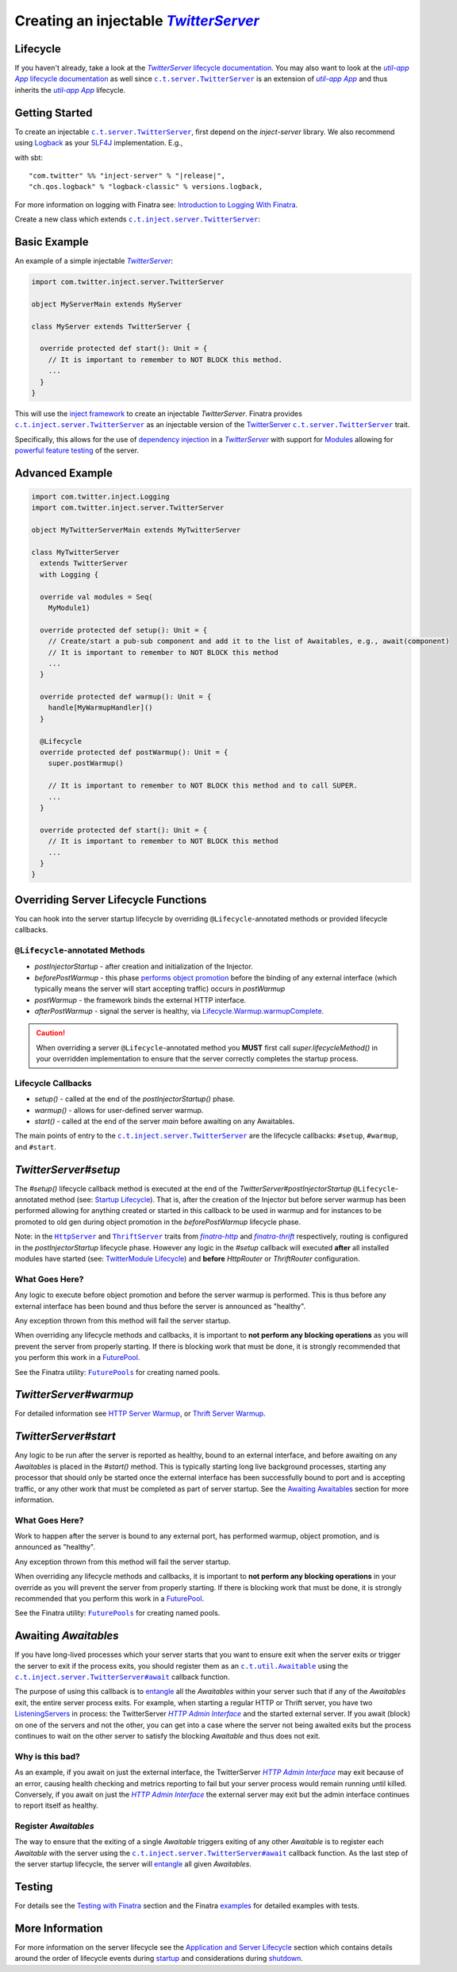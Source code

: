.. _injectable_twitter_server:

Creating an injectable |TwitterServer|_
=======================================

Lifecycle
---------

If you haven't already, take a look at the |TwitterServer|_
`lifecycle documentation <../getting-started/lifecycle.html#c-t-server-twitterserver-lifecycle>`__.
You may also want to look at the |c.t.app.App|_
`lifecycle documentation <../getting-started/lifecycle.html#c-t-app-app-lifecycle>`__ as well since
|c.t.server.TwitterServer|_ is an extension of |c.t.app.App|_ and thus inherits the |c.t.app.App|_
lifecycle.

Getting Started
---------------

To create an injectable |c.t.server.TwitterServer|_, first depend on the `inject-server` library. We
also recommend using `Logback <https://logback.qos.ch/>`__ as your
`SLF4J <https://www.slf4j.org/manual.html>`__ implementation. E.g.,

with sbt:

.. parsed-literal::

    "com.twitter" %% "inject-server" % "\ |release|\ ",
    "ch.qos.logback" % "logback-classic" % versions.logback,

For more information on logging with Finatra see:
`Introduction to Logging With Finatra <../logging/index.html#introduction-to-logging-with-finatra>`__.

Create a new class which extends |c.t.inject.server.TwitterServer|_:

Basic Example
-------------

An example of a simple injectable |TwitterServer|_:

.. code:: scala

    import com.twitter.inject.server.TwitterServer

    object MyServerMain extends MyServer

    class MyServer extends TwitterServer {

      override protected def start(): Unit = {
        // It is important to remember to NOT BLOCK this method.
        ...
      }
    }

This will use the `inject framework <../getting-started/framework.html#inject>`__ to create an
injectable `TwitterServer`. Finatra provides |c.t.inject.server.TwitterServer|_ as an injectable
version of the `TwitterServer <https://twitter.github.io/twitter-server/>`__
|c.t.server.TwitterServer|_ trait.

Specifically, this allows for the use of `dependency injection <../getting-started/dependency_injection.html#dependency-injection>`__
in a |TwitterServer|_ with support for `Modules <../getting-started/modules.html>`__ allowing for
`powerful feature testing <../testing/index.html#types-of-tests>`__ of the server.

Advanced Example
----------------

.. code:: scala

    import com.twitter.inject.Logging
    import com.twitter.inject.server.TwitterServer

    object MyTwitterServerMain extends MyTwitterServer

    class MyTwitterServer
      extends TwitterServer
      with Logging {

      override val modules = Seq(
        MyModule1)

      override protected def setup(): Unit = {
        // Create/start a pub-sub component and add it to the list of Awaitables, e.g., await(component)
        // It is important to remember to NOT BLOCK this method
        ...
      }

      override protected def warmup(): Unit = {
        handle[MyWarmupHandler]()
      }

      @Lifecycle
      override protected def postWarmup(): Unit = {
        super.postWarmup()

        // It is important to remember to NOT BLOCK this method and to call SUPER.
        ...
      }

      override protected def start(): Unit = {
        // It is important to remember to NOT BLOCK this method
        ...
      }
    }

Overriding Server Lifecycle Functions
-------------------------------------

You can hook into the server startup lifecycle by overriding ``@Lifecycle``-annotated methods or
provided lifecycle callbacks.

``@Lifecycle``-annotated Methods
^^^^^^^^^^^^^^^^^^^^^^^^^^^^^^^^

- `postInjectorStartup` - after creation and initialization of the Injector.
- `beforePostWarmup` - this phase `performs object promotion <https://github.com/twitter/twitter-server/blob/5096d7ae20006114707a5124ca895744509b3d75/server/src/main/scala/com/twitter/server/Lifecycle.scala#L93>`__
  before the binding of any external interface (which typically means the server will start
  accepting traffic) occurs in `postWarmup`
- `postWarmup` - the framework binds the external HTTP interface.
- `afterPostWarmup` - signal the server is healthy, via
  `Lifecycle.Warmup.warmupComplete <https://github.com/twitter/twitter-server/blob/5096d7ae20006114707a5124ca895744509b3d75/server/src/main/scala/com/twitter/server/Lifecycle.scala#L100>`__.

.. caution:: When overriding a server ``@Lifecycle``-annotated method you **MUST** first call
    `super.lifecycleMethod()` in your overridden implementation to ensure that the server correctly
    completes the startup process.

Lifecycle Callbacks
^^^^^^^^^^^^^^^^^^^

- `setup()` - called at the end of the `postInjectorStartup()` phase.
- `warmup()` - allows for user-defined server warmup.
- `start()` - called at the end of the server `main` before awaiting on any Awaitables.

The main points of entry to the |c.t.inject.server.TwitterServer|_ are the lifecycle callbacks:
``#setup``, ``#warmup``, and ``#start``.

`TwitterServer#setup`
---------------------

The `#setup()` lifecycle callback method is executed at the end of the
`TwitterServer#postInjectorStartup` ``@Lifecycle``-annotated method
(see: `Startup Lifecycle <../getting-started/lifecycle.html#startup>`__). That is, after the creation
of the Injector but before server warmup has been performed allowing for anything created or started
in this callback to be used in warmup and for instances to be promoted to old gen during object
promotion in the `beforePostWarmup` lifecycle phase.

Note: in the |HttpServer|_ and |ThriftServer|_ traits from |finatra-http|_ and |finatra-thrift|_
respectively, routing is configured in the `postInjectorStartup` lifecycle phase. However any logic
in the `#setup` callback will executed **after** all installed modules have started (see:
`TwitterModule Lifecycle <../getting-started/modules.html#module-lifecycle>`__) and **before**
`HttpRouter` or `ThriftRouter` configuration.

What Goes Here?
^^^^^^^^^^^^^^^

Any logic to execute before object promotion and before the server warmup is performed. This is thus
before any external interface has been bound and thus before the server is announced as "healthy".

Any exception thrown from this method will fail the server startup.

When overriding any lifecycle methods and callbacks, it is important to **not perform any blocking
operations** as you will prevent the server from properly starting. If there is blocking work that
must be done, it is strongly recommended that you perform this work in a
`FuturePool <https://github.com/twitter/util/blob/develop/util-core/src/main/scala/com/twitter/util/FuturePool.scala>`__.

See the Finatra utility: |FuturePools|_ for creating named pools.

`TwitterServer#warmup`
----------------------

For detailed information see `HTTP Server Warmup <../http/warmup.html>`__, or
`Thrift Server Warmup <../thrift/warmup.html>`__.

`TwitterServer#start`
---------------------

Any logic to be run after the server is reported as healthy, bound to an external interface, and
before awaiting on any `Awaitables` is placed in the `#start()` method. This is typically starting
long live background processes, starting any processor that should only be started once the
external interface has been successfully bound to port and is accepting traffic, or any other work
that must be completed as part of server startup. See the `Awaiting Awaitables <#awaiting-awaitables>`__ section for
more information.

What Goes Here?
^^^^^^^^^^^^^^^

Work to happen after the server is bound to any external port, has performed warmup, object promotion,
and is announced as "healthy".

Any exception thrown from this method will fail the server startup.

When overriding any lifecycle methods and callbacks, it is important to **not perform any blocking
operations** in your override as you will prevent the server from properly starting. If there is
blocking work that must be done, it is strongly recommended that you perform this work in a
`FuturePool <https://github.com/twitter/util/blob/develop/util-core/src/main/scala/com/twitter/util/FuturePool.scala>`__.

See the Finatra utility: |FuturePools|_ for creating named pools.

Awaiting `Awaitables`
---------------------

If you have long-lived processes which your server starts that you want to ensure exit when the server
exits or trigger the server to exit if the process exits, you should register them as an |c.t.util.Awaitable|_
using the |c.t.inject.server.TwitterServer#await|_ callback function.

The purpose of using this callback is to `entangle <https://en.wikipedia.org/wiki/Quantum_entanglement>`__
all the `Awaitables` within your server such that if any of the `Awaitables` exit, the entire
server process exits. For example, when starting a regular HTTP or Thrift server, you have two
`ListeningServers <https://github.com/twitter/finagle/blob/d2a415b05f57be76dc26aba67bb3e834a0db5d38/finagle-core/src/main/scala/com/twitter/finagle/Server.scala#L13>`__
in process: the TwitterServer |HTTP Admin Interface|_ and the started external server. If you await
(block) on one of the servers and not the other, you can get into a case where the server not being
awaited exits but the process continues to wait on the other server to satisfy the blocking `Awaitable`
and thus does not exit.

Why is this bad?
^^^^^^^^^^^^^^^^

As an example, if you await on just the external interface, the TwitterServer |HTTP Admin Interface|_
may exit because of an error, causing health checking and metrics reporting to fail but your server
process would remain running until killed. Conversely, if you await on just the |HTTP Admin Interface|_
the external server may exit but the admin interface continues to report itself as healthy.

Register `Awaitables`
^^^^^^^^^^^^^^^^^^^^^

The way to ensure that the exiting of a single `Awaitable` triggers exiting of any other `Awaitable`
is to register each `Awaitable` with the server using the |c.t.inject.server.TwitterServer#await|_
callback function. As the last step of the server startup lifecycle, the server will `entangle <https://en.wikipedia.org/wiki/Quantum_entanglement>`__
all given `Awaitables`.

Testing
-------

For details see the `Testing with Finatra <../testing/index.html>`__ section and the Finatra
`examples <https://github.com/twitter/finatra/tree/develop/examples>`__ for detailed examples with tests.

More Information
----------------

For more information on the server lifecycle see the `Application and Server Lifecycle <../getting-started/lifecycle.html>`__
section which contains details around the order of lifecycle events during `startup <../getting-started/lifecycle.html#startup>`__
and considerations during `shutdown <../getting-started/lifecycle.html#shutdown>`__.

.. |c.t.app.App| replace:: `util-app App`
.. _c.t.app.App: https://github.com/twitter/util/blob/develop/util-app/src/main/scala/com/twitter/app/App.scala

.. |c.t.inject.server.TwitterServer| replace:: ``c.t.inject.server.TwitterServer``
.. _c.t.inject.server.TwitterServer: https://github.com/twitter/finatra/blob/develop/inject/inject-server/src/main/scala/com/twitter/inject/server/TwitterServer.scala

.. |c.t.server.TwitterServer| replace:: ``c.t.server.TwitterServer``
.. _c.t.server.TwitterServer: https://github.com/twitter/twitter-server/blob/develop/server/src/main/scala/com/twitter/server/TwitterServer.scala

.. |TwitterServer| replace:: `TwitterServer`
.. _TwitterServer: https://github.com/twitter/twitter-server/blob/develop/server/src/main/scala/com/twitter/server/TwitterServer.scala

.. |HttpServer| replace:: ``HttpServer``
.. _HttpServer: ../http/server.html

.. |ThriftServer| replace:: ``ThriftServer``
.. _ThriftServer: ../thrift/server.html

.. |FuturePools| replace:: ``FuturePools``
.. _FuturePools: https://github.com/twitter/finatra/blob/develop/utils/src/main/scala/com/twitter/finatra/utils/FuturePools.scala

.. |finatra-http| replace:: `finatra-http`
.. _finatra-http: ../http/server.html

.. |finatra-thrift| replace:: `finatra-thrift`
.. _finatra-thrift: ../thrift/server.html

.. |c.t.util.Awaitable| replace:: ``c.t.util.Awaitable``
.. _c.t.util.Awaitable: https://github.com/twitter/util/blob/develop/util-core/src/main/scala/com/twitter/util/Awaitable.scala

.. |c.t.inject.server.TwitterServer#await| replace:: ``c.t.inject.server.TwitterServer#await``
.. _c.t.inject.server.TwitterServer#await: https://github.com/twitter/finatra/blob/4d662426584d3811fe87f1cd976166e4f2465131/inject/inject-server/src/main/scala/com/twitter/inject/server/TwitterServer.scala#L123

.. |HTTP Admin Interface| replace:: `HTTP Admin Interface`
.. _HTTP Admin Interface: https://twitter.github.io/twitter-server/Features.html#admin-http-interface>
